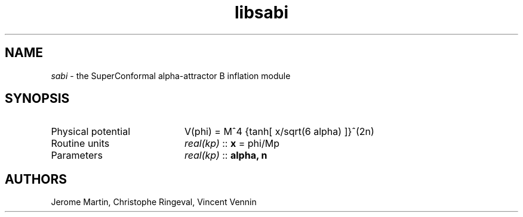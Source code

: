 .TH libsabi 3 "April 28, 2016" "libaspic" "Module convention"

.SH NAME
.I sabi
- the SuperConformal alpha-attractor B inflation module

.SH SYNOPSIS
.TP 20
Physical potential
V(phi) = M^4 {tanh[ x/sqrt(6 alpha) ]}^(2n)
.TP
Routine units
.I real(kp)
::
.B x
= phi/Mp
.TP
Parameters
.I real(kp)
::
.B alpha, n

.SH AUTHORS
Jerome Martin, Christophe Ringeval, Vincent Vennin
